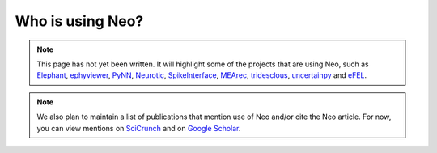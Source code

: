 =================
Who is using Neo?
=================

.. note:: This page has not yet been written.
          It will highlight some of the projects that are using Neo,
          such as Elephant_, ephyviewer_, PyNN_,
          Neurotic_, SpikeInterface_, MEArec_, tridesclous_,
          uncertainpy_ and eFEL_.

.. note:: We also plan to maintain a list of publications that mention use of Neo and/or cite the Neo article.
          For now, you can view mentions on SciCrunch_ and on `Google Scholar`_.


.. _Elephant: https://github.com/NeuralEnsemble/elephant
.. _ephyviewer: https://github.com/NeuralEnsemble/ephyviewer
.. _PyNN: https://github.com/NeuralEnsemble/PyNN
.. _Neurotic: https://github.com/jpgill86/neurotic
.. _SpikeInterface: https://github.com/SpikeInterface
.. _MEArec: https://github.com/alejoe91/MEArec
.. _tridesclous: https://github.com/tridesclous/tridesclous
.. _uncertainpy: https://github.com/simetenn/uncertainpy
.. _eFEL: https://github.com/BlueBrain/eFEL
.. _SciCrunch: https://scicrunch.org/resolver/SCR_000634/mentions?q=&i=rrid:scr_000634
.. _`Google Scholar`: https://scholar.google.com/scholar?hl=en&as_sdt=0%2C5&q=%22RRID%3ASCR_000634%22+OR+%22SCR_000634%22+OR+%22neuralensemble.org%2Fneo%2F%22+OR+%22github.com%2FNeuralEnsemble%2Fpython-neo%22&btnG=
